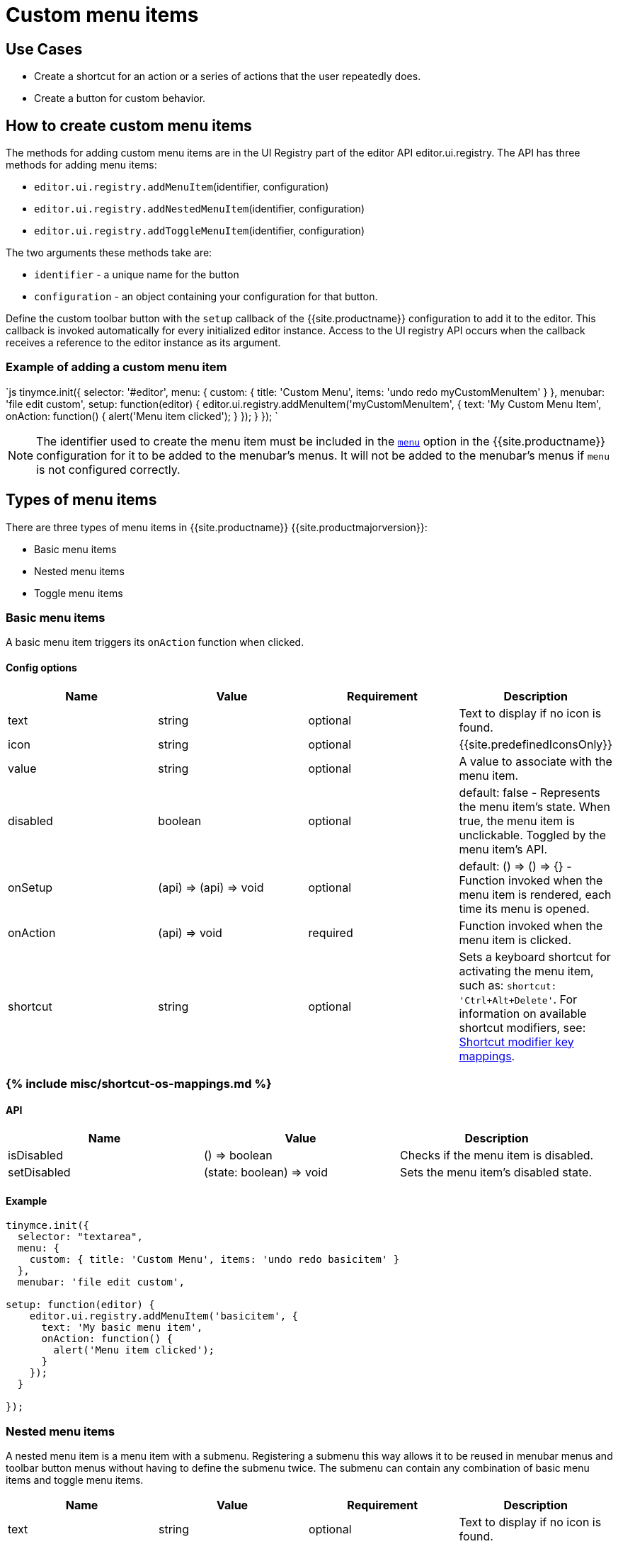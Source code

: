 = Custom menu items
:description: This section demonstrates different types of menu items.
:keywords: menu menuitem menuitems
:title_nav: Custom menu items

[#use-cases]
== Use Cases

* Create a shortcut for an action or a series of actions that the user repeatedly does.
* Create a button for custom behavior.

[#how-to-create-custom-menu-items]
== How to create custom menu items

The methods for adding custom menu items are in the UI Registry part of the editor API editor.ui.registry. The API has three methods for adding menu items:

* `editor.ui.registry.addMenuItem`(identifier, configuration)
* `editor.ui.registry.addNestedMenuItem`(identifier, configuration)
* `editor.ui.registry.addToggleMenuItem`(identifier, configuration)

The two arguments these methods take are:

* `identifier` - a unique name for the button
* `configuration` - an object containing your configuration for that button.

Define the custom toolbar button with the `setup` callback of the {{site.productname}} configuration to add it to the editor. This callback is invoked automatically for every initialized editor instance. Access to the UI registry API occurs when the callback receives a reference to the editor instance as its argument.

[#example-of-adding-a-custom-menu-item]
=== Example of adding a custom menu item

`js
tinymce.init({
  selector: '#editor',
  menu: {
    custom: { title: 'Custom Menu', items: 'undo redo myCustomMenuItem' }
  },
  menubar: 'file edit custom',
  setup: function(editor) {
    editor.ui.registry.addMenuItem('myCustomMenuItem', {
      text: 'My Custom Menu Item',
      onAction: function() {
        alert('Menu item clicked');
      }
    });
  }
});
`

NOTE: The identifier used to create the menu item must be included in the link:{{site.baseurl}}/configure/editor-appearance/#menu[`menu`] option in the {{site.productname}} configuration for it to be added to the menubar's menus. It will not be added to the menubar's menus if `menu` is not configured correctly.

[#types-of-menu-items]
== Types of menu items

There are three types of menu items in {{site.productname}} {{site.productmajorversion}}:

* Basic menu items
* Nested menu items
* Toggle menu items

[#basic-menu-items]
=== Basic menu items

A basic menu item triggers its `onAction` function when clicked.

[#config-options]
==== Config options

|===
| Name | Value | Requirement | Description

| text
| string
| optional
| Text to display if no icon is found.

| icon
| string
| optional
| {{site.predefinedIconsOnly}}

| value
| string
| optional
| A value to associate with the menu item.

| disabled
| boolean
| optional
| default: false - Represents the menu item's state. When true, the menu item is unclickable. Toggled by the menu item's API.

| onSetup
| (api) \=> (api) \=> void
| optional
| default: () \=> () \=> {} - Function invoked when the menu item is rendered, each time its menu is opened.

| onAction
| (api) \=> void
| required
| Function invoked when the menu item is clicked.

| shortcut
| string
| optional
| Sets a keyboard shortcut for activating the menu item, such as: `shortcut: 'Ctrl+Alt+Delete'`. For information on available shortcut modifiers, see: <<shortcutmodifierkeymappings,Shortcut modifier key mappings>>.
|===

[#include-miscshortcut-os-mappings-md]
=== {% include misc/shortcut-os-mappings.md %}

[#api]
==== API

|===
| Name | Value | Description

| isDisabled
| () \=> boolean
| Checks if the menu item is disabled.

| setDisabled
| (state: boolean) \=> void
| Sets the menu item's disabled state.
|===

[#example]
==== Example

```js
tinymce.init({
  selector: "textarea",
  menu: {
    custom: { title: 'Custom Menu', items: 'undo redo basicitem' }
  },
  menubar: 'file edit custom',

setup: function(editor) {
    editor.ui.registry.addMenuItem('basicitem', {
      text: 'My basic menu item',
      onAction: function() {
        alert('Menu item clicked');
      }
    });
  }

});
```

[#nested-menu-items]
=== Nested menu items

A nested menu item is a menu item with a submenu. Registering a submenu this way allows it to be reused in menubar menus and toolbar button menus without having to define the submenu twice. The submenu can contain any combination of basic menu items and toggle menu items.

|===
| Name | Value | Requirement | Description

| text
| string
| optional
| Text to display if no icon is found.

| icon
| string
| optional
| {{site.predefinedIconsOnly}}

| value
| string
| optional
| A value to associate with the menu item.

| onSetup
| (api) \=> (api) \=> void
| optional
| default: () \=> () \=> {} - Function invoked when the menu item is rendered, each time its menu is opened.

| getSubmenuItems
| () \=> string or MenuItem[]
| required
| Function invoked when the menu item is clicked to open its submenu. Must return either a space separated string of registered menu names or an array of basic, toggle or nested menu items specifications.

| shortcut
| string
| optional
| Sets a keyboard shortcut for activating the menu item, such as: `shortcut: 'Ctrl+Alt+Delete'`. For information on available shortcut modifiers, see: <<shortcutmodifierkeymappings2,Shortcut modifier key mappings>>.
|===

+++<a class="anchor" id="shortcutmodifierkeymappings2">++++++</a>+++
###{% include misc/shortcut-os-mappings.md %}

[#api-2]
==== API

|===
| Name | Value | Description

| isDisabled
| () \=> boolean
| Checks if the menu item is disabled.

| setDisabled
| (state: boolean) \=> void
| Sets the menu item's disabled state.
|===

[#example-2]
==== Example

```js
tinymce.init({
  selector: "textarea",
  menu: {
    custom: { title: 'Custom Menu', items: 'undo redo nesteditem' }
  },
  menubar: 'file edit custom',

setup: function(editor) {
    editor.ui.registry.addNestedMenuItem('nesteditem', {
    text: 'My nested menu item',
    getSubmenuItems: function() {
    return [{
      type: 'menuitem',
      text: 'My submenu item',
      onAction: function() {
        alert('Submenu item clicked');
      }
    }];
    }
  });
  }

});
```

[#toggle-menu-items]
=== Toggle menu items

A toggle menu item triggers its `onAction` when clicked. It also has a concept of state. This means it can be toggled `on` and `off`. A toggle menu item gives the user visual feedback for its state through a checkmark that appears to the right of the menu item's text when it is `on`.

[#config-options-2]
==== Config options

|===
| Name | Value | Requirement | Description

| text
| string
| optional
| Text to display.

| icon
| string
| optional
| {{site.predefinedIconsOnly}}

| value
| string
| optional
| A value to associate with the menu item.

| active
| boolean
| optional
| Initial state value for the toggle menu item

| disabled
| boolean
| optional
| default: false - Represents the menu item's state. When true, the menu item is unclickable. Toggled by the menu item's API.

| onSetup
| (api) \=> (api) \=> void
| optional
| default: () \=> () \=> {} - Function invoked when the menu item is rendered, each time its menu is opened.

| onAction
| (api) \=> void
| required
| Function invoked when the menu item is clicked.
|===

NOTE: The `icon` option for Toggle menu items was added in {{site.productname}} 5.3.

[#api-2]
==== API

|===
| Name | Value | Description

| isActive
| () \=> boolean
| Checks if the menu item is active.

| setActive
| (state: boolean) \=> void
| Sets the menu item's active state.

| isDisabled
| () \=> boolean
| Checks if the menu item is disabled.

| setDisabled
| (state: boolean) \=> void
| Sets the menu item's disabled state.
|===

[#example-2]
==== Example

```js
// Menu items are recreated when the menu is closed and opened, so we need
// a variable to store the toggle menu item state.
var toggleState = false;

tinymce.init({
  selector: "textarea",
  menu: {
    custom: { title: 'Custom Menu', items: 'undo redo toggleitem' }
  },
  menubar: 'file edit custom',

setup: function(editor) {
    editor.ui.registry.addToggleMenuItem('toggleitem', {
      text: 'My toggle menu item',
      icon: 'home',
      onAction: function() {
        toggleState = !toggleState;
        alert('Toggle menu item clicked');
      },
      onSetup: function(api) {
        api.setActive(toggleState);
        return function() {};
      }
    });
  }

});
```

